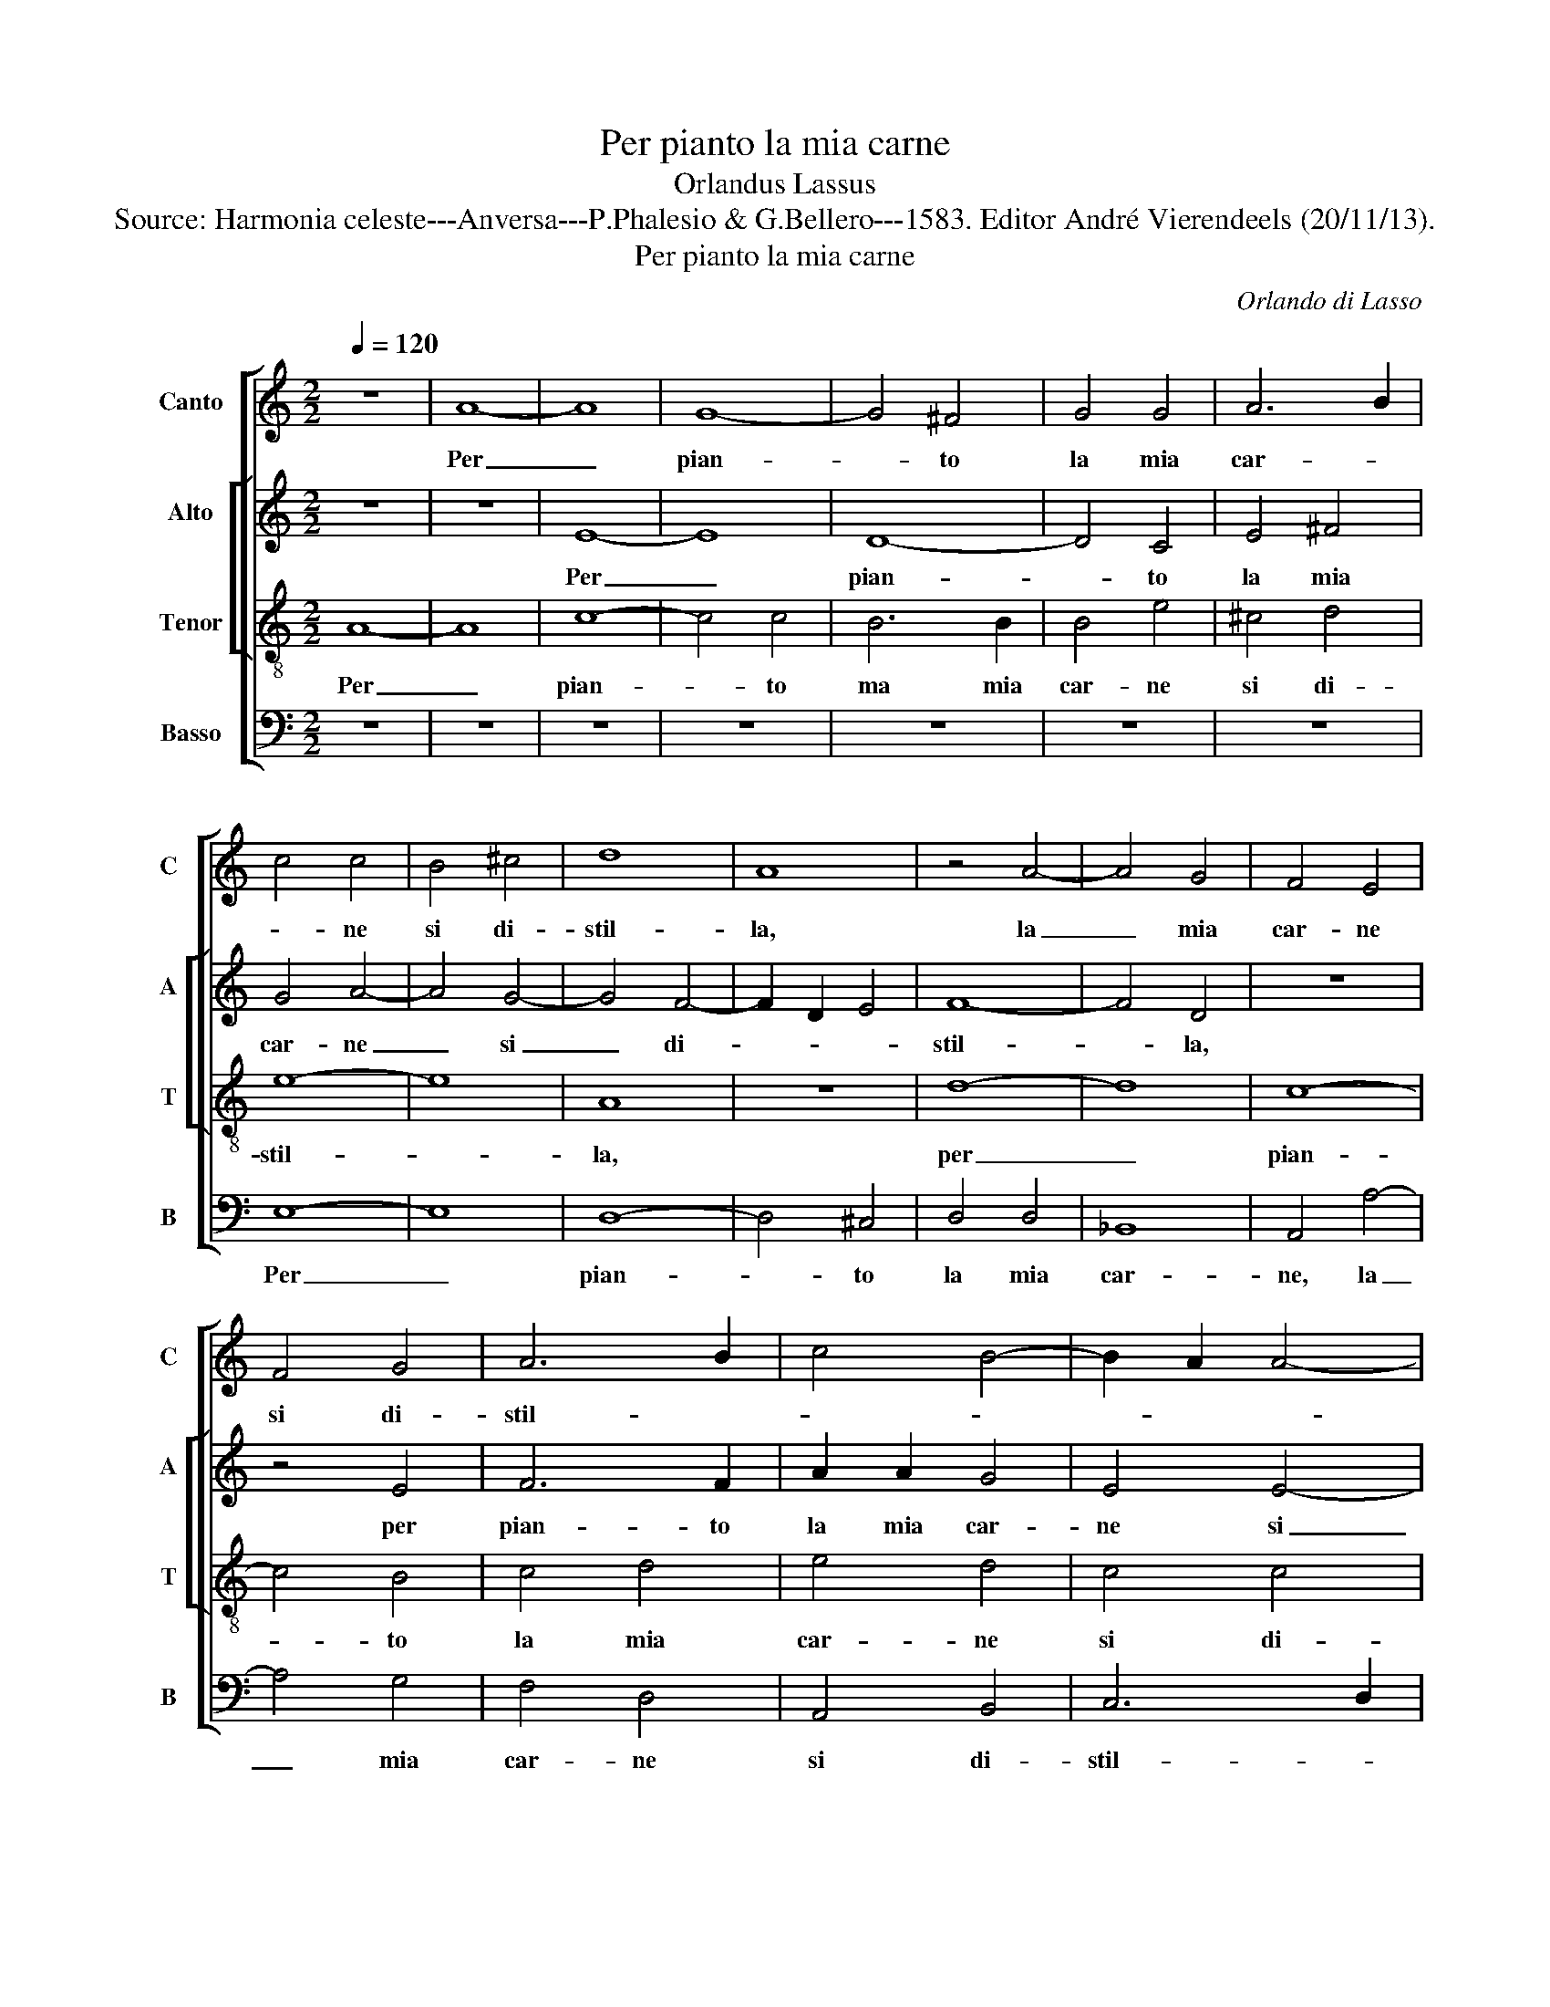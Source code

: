 X:1
T:Per pianto la mia carne
T:Orlandus Lassus
T:Source: Harmonia celeste---Anversa---P.Phalesio & G.Bellero---1583. Editor André Vierendeels (20/11/13).
T:Per pianto la mia carne
C:Orlando di Lasso
%%score [ 1 [ 2 3 ] 4 ]
L:1/8
Q:1/4=120
M:2/2
K:C
V:1 treble nm="Canto" snm="C"
V:2 treble nm="Alto" snm="A"
V:3 treble-8 nm="Tenor" snm="T"
V:4 bass nm="Basso" snm="B"
V:1
 z8 | A8- | A8 | G8- | G4 ^F4 | G4 G4 | A6 B2 | c4 c4 | B4 ^c4 | d8 | A8 | z4 A4- | A4 G4 | F4 E4 | %14
w: |Per|_|pian-|* to|la mia|car- *|* ne|si di-|stil-|la,|la|_ mia|car- ne|
 F4 G4 | A6 B2 | c4 B4- | B2 A2 A4- |"^#" A4 G4 | A8 | A8 | A4 A4 | G6 G2 | E4 F2 F2 | %24
w: si di-|stil- *||||la,|si|com' al|sol la|ne- ve, si|
 A2 A2 G2 F2 | G8 | G2 G2 c2 c2 | B4 A4 | z2 G4 E2- | E2 A3 G F2- | F2 D2 d4- | d4 ^c4 | z4 A4 | %33
w: com' al sol la|ne-|ve, o com' al|ven- to|si dis-|* fa _ _|_ la neb-|* bia,|ne|
 c6 A2 | B2 c2 A4 | B8 | z8 | z8 | z4 G4 | A6 c2 | B2 c2 A4- | A4 ^G4 | z4 A4- | A4 A4- | %44
w: so che|far mi deb-|bia,|||ne|so che|far mi deb-|* bia,|hor|_ pen-|
 A2 B2 c4- | c4 _B4 | A4 G4 | A8 | z4 c4- | c4 B4 | A4 G4 | G4 E2 c2 | B2 G2 A4 | G8 | z4 d4- | %55
w: |* sia-|te'al mio|mal,|hor|_ pen-|sia- te'ail|mio mal,- [qual]|es- ser de-|ve,|hor|
 d4 c4 | c4 c4- | c4 B4 | B8 | z2 A2 G2 E2 | F4 E4- | E2 c2 B2 G2 | A4 G4 | d4 c2 A2 | B4 G2 c2- | %65
w: _ pen|sia- te'al|_ mio|mal,|qual es- ser|de- ve,|_ qual es- ser|de- ve,|qual es- ser|de- ve, qual|
 c2 B4 B2 | A8- | A8 | ^G8 |] %69
w: _ es- ser|de-||ve.|
V:2
 z8 | z8 | E8- | E8 | D8- | D4 C4 | E4 ^F4 | G4 A4- | A4 G4- | G4 F4- | F2 D2 E4 | F8- | F4 D4 | %13
w: ||Per|_|pian-|* to|la mia|car- ne|_ si|_ di-||stil-|* la,|
 z8 | z4 E4 | F6 F2 | A2 A2 G4 | E4 E4- | E4 E4 | ^C8 | D4 F4 | E4 A,4 | D4 E4 | G4 C2 C2 | %24
w: |per|pian- to|la mia car-|ne si|_ di-|stil-|la, si|com'- al|sol la|ne- ve, si|
 F2 F2 D2 C2 | D8 | E4 G4 | G2 G2 F4 | D2 D2 E2 C2 | E4 A,2 C2 | D2 F4 D2 | F4 E4 | z4 F4- | %33
w: com' al sol la|ne-|ve, o|com' al ven-|to, o com' al|ven- to si|dis- fa la|neb- bia,|ne|
 F2 E2 A4 | G2 E2 F4 | D4 G4 | F6 D2 | E2 F2 D4 | E4 E4 | F6 E2 | G2 G2 F4 | E8 | F8- | F8 | %44
w: _ so che|far mi deb-|bia, ne|so che|far mi deb-|bia, ne|so che|far mi deb-|bia,|hor|_|
 E4 E4- | E2 F2 G4 | E4 D4 | E8 | z4 A4- | A4 G4 | F4 E4 | D4 C2 E2 | G2 E2 F4 | E4 D4 | F2 E2 F4 | %55
w: pen- sa-||te'ail mio|mal,|hor|_ pen-|sa- te'al|mio mal, qual|es- ser de-|ve, qual|es- ser de-|
 E8 | A8 | G4 G4- | G4 G4 | F4 E2 G2 | C2 D2 B,4 | C2 C2 D2 E2 | A,B, CD E4 | D2 G2 E2 F2 | %64
w: ve,|hor|pen- sa-|* te'al|mio mal, qual|es- ser de-|ve, qual es- ser|de- * * * *|ve, qual es- ser|
 G4 C2 G2 | G4 G4 | F2 E2 E4- | E2 DC D4 | E8 |] %69
w: de- ve, qual|es- ser|de- * *||ve.|
V:3
 A8- | A8 | c8- | c4 c4 | B6 B2 | B4 e4 | ^c4 d4 | e8- | e8 | A8 | z8 | d8- | d8 | c8- | c4 B4 | %15
w: Per|_|pian-|* to|ma mia|car- ne|si di-|stil-||la,||per|_|pian-|* to|
 c4 d4 | e4 d4 | c4 c4 | B8 | A4 e4 | f4 d4 | ^c2 c2 d4 | B4 B4 | c4 A3 B | c2 d2 B2 c2- | %25
w: la mia|car- ne|si di-|stil-|la, si|com' al|sol la ne-|ve, si|com' al _|_ sol la ne-|
 c2 BA B4 | c4 e4 | d8 | B4 c2 G2 | c6 A2- | A2 F4 G2 | A4 A4 | z4 d4 | A4 f4 | e2 c2 d4 | G4 d4- | %36
w: |ve, o|com'|al ven- to|si dis-|* fa la|neb- bia,|ne|so che|fae mi deb-|bia, ne|
 d2 A2 d4 | c2 A2 B4 | c8- | c4 c4 | d2 e2 d2 A2 | c4 B4 | d8- | d8 | c8 | A4 d4 | ^c4 d4- | %47
w: _ so che|far mi deb-|bia,|_ ne|so che far mi|deb- bia,|hor|_|pen-|sa- te'al|mio mal,|
"^-natural" d4 c4 | B2 c2 A4 | e8 | z8 | z8 | e4 d2 A2 | c4 G2 B2 | c2 c2 A4 | A8 | e8 | e4 e4- | %58
w: _ qual|es- ser de-|ve,|||qual es- ser|de- ve, qual|es- ser de-|ve,|hor|pen- sa-|
 e4 d4 | d4 B2 c2 | A2 A2 ^G4 | A4 z2 c2 | c2 A2 c4 | G2 B2 c2 c2 | d4 e4- | e4 d4 | c4 c4 | A8 | %68
w: * te'al|mio mal, qual|es- ser de-|ve, qual|es- ser de-|ve, qual es- ser|de- ve,|_ qual|es- ser|de-|
 B8 |] %69
w: ve.|
V:4
 z8 | z8 | z8 | z8 | z8 | z8 | z8 | E,8- | E,8 | D,8- | D,4 ^C,4 | D,4 D,4 | _B,,8 | A,,4 A,4- | %14
w: |||||||Per|_|pian-|* to|la mia|car-|ne, la|
 A,4 G,4 | F,4 D,4 | A,,4 B,,4 | C,6 D,2 | E,8 | A,,8 | z4 D,4 | A,4 ^F,4 | G,2 G,2 E,4 | %23
w: _ mia|car- ne|si di-|stil- *||la,|si|com' al|sol la ne-|
 C,2 C,2 F,4- | F,2 D,2 G,2 A,2 | G,8 | C,6 C,2 | G,2 G,2 D,4 | G,4 C,4 | A,,4 F,4 | D,4 _B,,4 | %31
w: ve, si com'|_ al sol la|ne-|ve, o|com'- al ven-|to si|dis- fa|la neb-|
 A,,8 | z8 | z8 | z8 | z4 G,4 | D,4 _B,4 | A,2 F,2 G,4 | C,4 C,4 | F,4 A,4 | G,2 C,2 D,4 | E,8 | %42
w: bia,||||ne|so che|far mi neb-|bia, ne|so che|far mi neb-|bia,|
 z8 | D,8 | A,6 B,2 | C4 G,4 | A,4 _B,4 | A,6 A,2 | G,2 E,2 F,4 | E,8 | z4 z2 C2 | B,2 G,2 A,4 | %52
w: |hor|pen- *|* sa-|te'al mio|mal, qual|es- ser de-|ve,|qual|es- ser de-|
 E,4 z4 | z2 C2 B,2 G,2 | A,4 D,4 | z4 A,4- | A,4 A,4 | E,8 | G,8 | D,4 E,2 C,2 | F,2 D,2 E,4 | %61
w: ve,|qual es- ser|de- ve,|hor|_ pen-|sa-|te'al|mio mal, qual|es- ser de-|
 A,,2 A,2 G,2 E,2 | F,4 C,2 C2 | B,2 G,2 A,4 | G,4 z2 C,2 | E,4 G,4 | A,6 G,2 | F,8 | E,8 |] %69
w: ve, qual es- ser|de- ve, qual|es- ser de-|ve, qual|es- ser|de- *||ve.|

